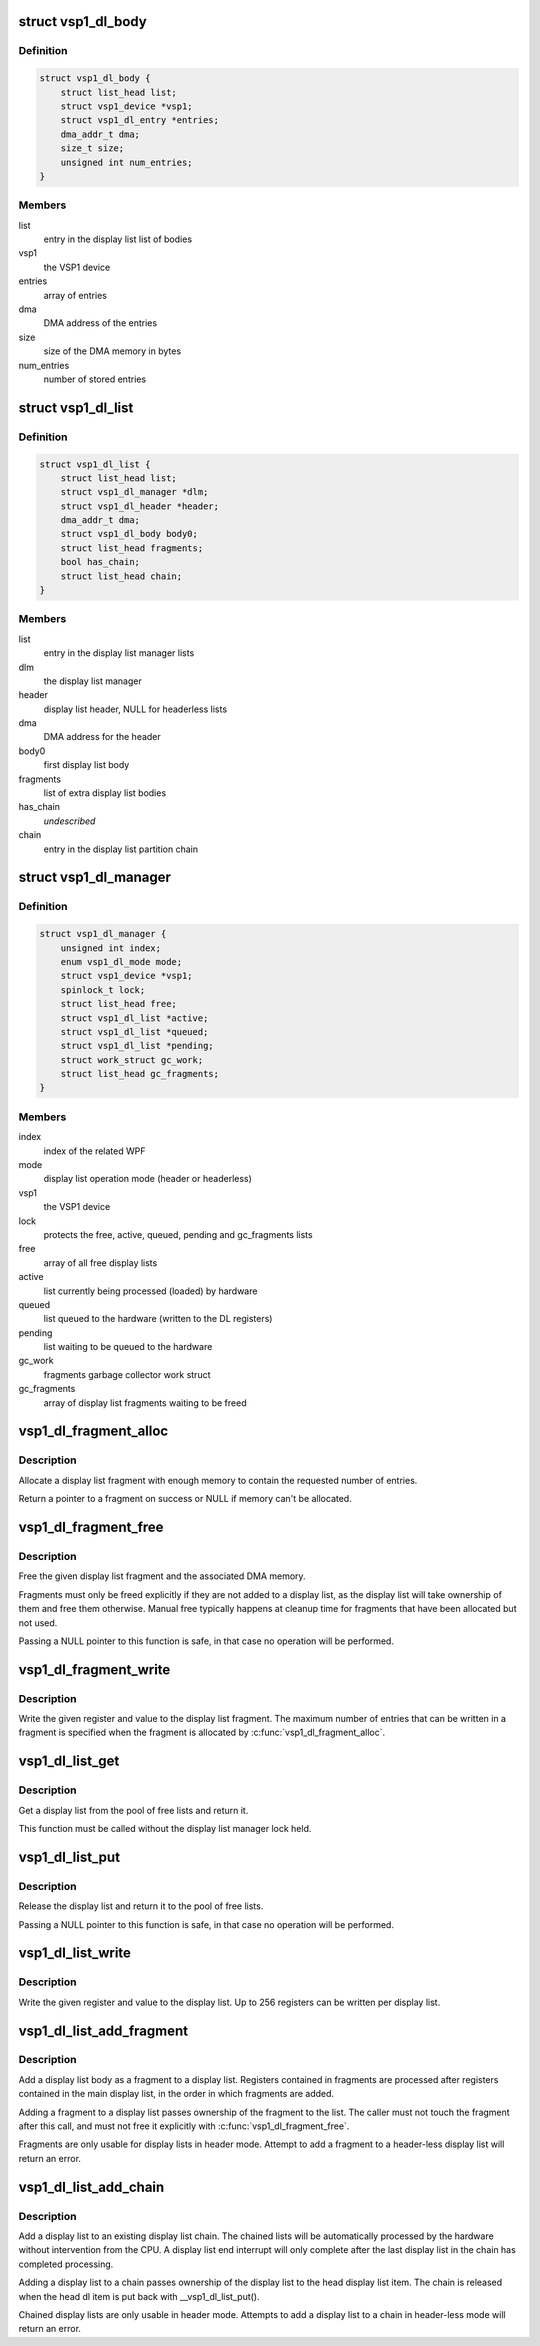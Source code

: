 .. -*- coding: utf-8; mode: rst -*-
.. src-file: drivers/media/platform/vsp1/vsp1_dl.c

.. _`vsp1_dl_body`:

struct vsp1_dl_body
===================

.. c:type:: struct vsp1_dl_body

    Display list body

.. _`vsp1_dl_body.definition`:

Definition
----------

.. code-block:: c

    struct vsp1_dl_body {
        struct list_head list;
        struct vsp1_device *vsp1;
        struct vsp1_dl_entry *entries;
        dma_addr_t dma;
        size_t size;
        unsigned int num_entries;
    }

.. _`vsp1_dl_body.members`:

Members
-------

list
    entry in the display list list of bodies

vsp1
    the VSP1 device

entries
    array of entries

dma
    DMA address of the entries

size
    size of the DMA memory in bytes

num_entries
    number of stored entries

.. _`vsp1_dl_list`:

struct vsp1_dl_list
===================

.. c:type:: struct vsp1_dl_list

    Display list

.. _`vsp1_dl_list.definition`:

Definition
----------

.. code-block:: c

    struct vsp1_dl_list {
        struct list_head list;
        struct vsp1_dl_manager *dlm;
        struct vsp1_dl_header *header;
        dma_addr_t dma;
        struct vsp1_dl_body body0;
        struct list_head fragments;
        bool has_chain;
        struct list_head chain;
    }

.. _`vsp1_dl_list.members`:

Members
-------

list
    entry in the display list manager lists

dlm
    the display list manager

header
    display list header, NULL for headerless lists

dma
    DMA address for the header

body0
    first display list body

fragments
    list of extra display list bodies

has_chain
    *undescribed*

chain
    entry in the display list partition chain

.. _`vsp1_dl_manager`:

struct vsp1_dl_manager
======================

.. c:type:: struct vsp1_dl_manager

    Display List manager

.. _`vsp1_dl_manager.definition`:

Definition
----------

.. code-block:: c

    struct vsp1_dl_manager {
        unsigned int index;
        enum vsp1_dl_mode mode;
        struct vsp1_device *vsp1;
        spinlock_t lock;
        struct list_head free;
        struct vsp1_dl_list *active;
        struct vsp1_dl_list *queued;
        struct vsp1_dl_list *pending;
        struct work_struct gc_work;
        struct list_head gc_fragments;
    }

.. _`vsp1_dl_manager.members`:

Members
-------

index
    index of the related WPF

mode
    display list operation mode (header or headerless)

vsp1
    the VSP1 device

lock
    protects the free, active, queued, pending and gc_fragments lists

free
    array of all free display lists

active
    list currently being processed (loaded) by hardware

queued
    list queued to the hardware (written to the DL registers)

pending
    list waiting to be queued to the hardware

gc_work
    fragments garbage collector work struct

gc_fragments
    array of display list fragments waiting to be freed

.. _`vsp1_dl_fragment_alloc`:

vsp1_dl_fragment_alloc
======================

.. c:function:: struct vsp1_dl_body *vsp1_dl_fragment_alloc(struct vsp1_device *vsp1, unsigned int num_entries)

    Allocate a display list fragment

    :param struct vsp1_device \*vsp1:
        The VSP1 device

    :param unsigned int num_entries:
        The maximum number of entries that the fragment can contain

.. _`vsp1_dl_fragment_alloc.description`:

Description
-----------

Allocate a display list fragment with enough memory to contain the requested
number of entries.

Return a pointer to a fragment on success or NULL if memory can't be
allocated.

.. _`vsp1_dl_fragment_free`:

vsp1_dl_fragment_free
=====================

.. c:function:: void vsp1_dl_fragment_free(struct vsp1_dl_body *dlb)

    Free a display list fragment

    :param struct vsp1_dl_body \*dlb:
        The fragment

.. _`vsp1_dl_fragment_free.description`:

Description
-----------

Free the given display list fragment and the associated DMA memory.

Fragments must only be freed explicitly if they are not added to a display
list, as the display list will take ownership of them and free them
otherwise. Manual free typically happens at cleanup time for fragments that
have been allocated but not used.

Passing a NULL pointer to this function is safe, in that case no operation
will be performed.

.. _`vsp1_dl_fragment_write`:

vsp1_dl_fragment_write
======================

.. c:function:: void vsp1_dl_fragment_write(struct vsp1_dl_body *dlb, u32 reg, u32 data)

    Write a register to a display list fragment

    :param struct vsp1_dl_body \*dlb:
        The fragment

    :param u32 reg:
        The register address

    :param u32 data:
        The register value

.. _`vsp1_dl_fragment_write.description`:

Description
-----------

Write the given register and value to the display list fragment. The maximum
number of entries that can be written in a fragment is specified when the
fragment is allocated by \ :c:func:`vsp1_dl_fragment_alloc`\ .

.. _`vsp1_dl_list_get`:

vsp1_dl_list_get
================

.. c:function:: struct vsp1_dl_list *vsp1_dl_list_get(struct vsp1_dl_manager *dlm)

    Get a free display list

    :param struct vsp1_dl_manager \*dlm:
        The display list manager

.. _`vsp1_dl_list_get.description`:

Description
-----------

Get a display list from the pool of free lists and return it.

This function must be called without the display list manager lock held.

.. _`vsp1_dl_list_put`:

vsp1_dl_list_put
================

.. c:function:: void vsp1_dl_list_put(struct vsp1_dl_list *dl)

    Release a display list

    :param struct vsp1_dl_list \*dl:
        The display list

.. _`vsp1_dl_list_put.description`:

Description
-----------

Release the display list and return it to the pool of free lists.

Passing a NULL pointer to this function is safe, in that case no operation
will be performed.

.. _`vsp1_dl_list_write`:

vsp1_dl_list_write
==================

.. c:function:: void vsp1_dl_list_write(struct vsp1_dl_list *dl, u32 reg, u32 data)

    Write a register to the display list

    :param struct vsp1_dl_list \*dl:
        The display list

    :param u32 reg:
        The register address

    :param u32 data:
        The register value

.. _`vsp1_dl_list_write.description`:

Description
-----------

Write the given register and value to the display list. Up to 256 registers
can be written per display list.

.. _`vsp1_dl_list_add_fragment`:

vsp1_dl_list_add_fragment
=========================

.. c:function:: int vsp1_dl_list_add_fragment(struct vsp1_dl_list *dl, struct vsp1_dl_body *dlb)

    Add a fragment to the display list

    :param struct vsp1_dl_list \*dl:
        The display list

    :param struct vsp1_dl_body \*dlb:
        The fragment

.. _`vsp1_dl_list_add_fragment.description`:

Description
-----------

Add a display list body as a fragment to a display list. Registers contained
in fragments are processed after registers contained in the main display
list, in the order in which fragments are added.

Adding a fragment to a display list passes ownership of the fragment to the
list. The caller must not touch the fragment after this call, and must not
free it explicitly with \ :c:func:`vsp1_dl_fragment_free`\ .

Fragments are only usable for display lists in header mode. Attempt to
add a fragment to a header-less display list will return an error.

.. _`vsp1_dl_list_add_chain`:

vsp1_dl_list_add_chain
======================

.. c:function:: int vsp1_dl_list_add_chain(struct vsp1_dl_list *head, struct vsp1_dl_list *dl)

    Add a display list to a chain

    :param struct vsp1_dl_list \*head:
        The head display list

    :param struct vsp1_dl_list \*dl:
        The new display list

.. _`vsp1_dl_list_add_chain.description`:

Description
-----------

Add a display list to an existing display list chain. The chained lists
will be automatically processed by the hardware without intervention from
the CPU. A display list end interrupt will only complete after the last
display list in the chain has completed processing.

Adding a display list to a chain passes ownership of the display list to
the head display list item. The chain is released when the head dl item is
put back with \__vsp1_dl_list_put().

Chained display lists are only usable in header mode. Attempts to add a
display list to a chain in header-less mode will return an error.

.. This file was automatic generated / don't edit.

